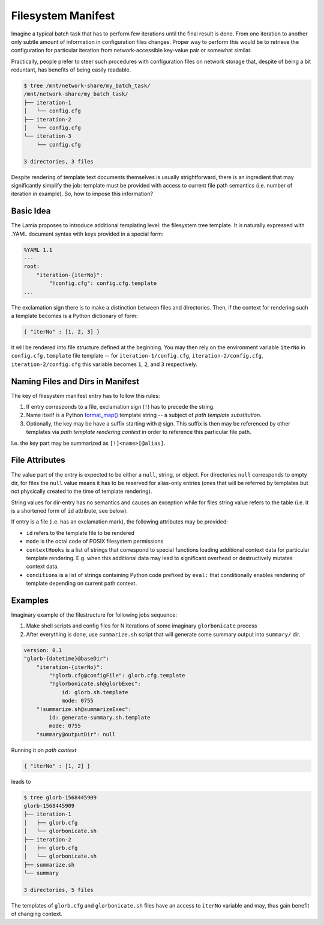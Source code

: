 Filesystem Manifest
===================

Imagine a typical batch task that has to perform few iterations until the final
result is done. From one iteration to another only subtle amount of information
in configuration files changes. Proper way to perform this would be to retrieve
the configuration for particular iteration from network-accessible key-value
pair or somewhat similar.

Practically, people prefer to steer such procedures with configuration files on
network storage that, despite of being a bit reduntant, has benefits of being
easily readable.

.. code-block::

    $ tree /mnt/network-share/my_batch_task/
    /mnt/network-share/my_batch_task/
    ├── iteration-1
    │   └── config.cfg
    ├── iteration-2
    │   └── config.cfg
    └── iteration-3
        └── config.cfg

    3 directories, 3 files

Despite rendering of template text documents themselves is usually
strightforward, there is an ingredient that may significantly simplify the job:
template must be provided with access to current file path semantics
(i.e. number of iteration in example). So, how to impose this information?

Basic Idea
----------

The Lamia proposes to introduce additional templating level: the filesystem
tree template. It is naturally expressed with .YAML document syntax with keys
provided in a special form:

.. code-block:: yaml

    %YAML 1.1
    ---
    root:
        "iteration-{iterNo}":
            "!config.cfg": config.cfg.template
    ...

The exclamation sign there is to make a distinction between files and
directories. Then, if the context for rendering such a template becomes is a
Python dictionary of form:

.. code-block:: python

    { "iterNo" : [1, 2, 3] }

it will be rendered into file structure defined at the beginning. You may then
rely on the environment variable ``iterNo`` in ``config.cfg.template`` file
template -- for ``iteration-1/config.cfg``, ``iteration-2/config.cfg``,
``iteration-2/config.cfg`` this variable becomes ``1``, ``2``, and ``3``
respectively.

Naming Files and Dirs in Manifest
---------------------------------

The key of filesystem manifest entry has to follow this rules:

1. If entry corresponds to a file, exclamation sign (``!``) has to precede the
   string.
2. Name itself is a Python `format_map()`_ template string -- a subject of
   *path template substitution*.
3. Optionally, the key may be have a suffix starting with ``@`` sign. This
   suffix is then may be referenced by other templates via *path template
   rendering context* in order to reference this particular file path.

I.e. the key part may be summarized as ``[!]<name>[@alias]``.

.. _format_map(): https://docs.python.org/3/library/stdtypes.html#str.format_map

File Attributes
---------------

The value part of the entry is expected to be either a ``null``, string, or
object. For directories ``null`` corresponds to empty dir, for files the
``null`` value means it has to be reserved for alias-only entries (ones that
will be referred by templates but not physically created to the time of
template rendering).

String values for dir-entry has no semantics and causes an exception while for
files string value refers to the table (i.e. it is a shortened form of ``id``
attribute, see below).

If entry is a file (i.e. has an exclamation mark), the following attributes may
be provided:

* ``id`` refers to the template file to be rendered
* ``mode`` is the octal code of POSIX filesystem permissions
* ``contextHooks`` is a list of strings that correspond to special functions
  loading additional context data for particular template rendering. E.g. when
  this additional data may lead to significant overhead or destructively
  mutates context data.
* ``conditions`` is a list of strings containing Python code prefixed by
  ``eval:`` that conditionally enables rendering of template depending on
  current path context.

Examples
--------

Imaginary example of the filestructure for following jobs sequence:

1. Make shell scripts and config files for N iterations of some imaginary
   ``glorbonicate`` process
2. After everything is done, use ``summarize.sh`` script that will generate
   some summary output into ``summary/`` dir.


.. code-block:: yaml

    version: 0.1
    "glorb-{datetime}@baseDir":
        "iteration-{iterNo}":
            "!glorb.cfg@configFile": glorb.cfg.template
            "!glorbonicate.sh@glorbExec":
                id: glorb.sh.template
                mode: 0755
        "!summarize.sh@summarizeExec":
            id: generate-summary.sh.template
            mode: 0755
        "summary@outputDir": null

Running it on *path context*

.. code-block:: python

    { "iterNo" : [1, 2] }

leads to

.. code-block::

    $ tree glorb-1568445909
    glorb-1568445909
    ├── iteration-1
    │   ├── glorb.cfg
    │   └── glorbonicate.sh
    ├── iteration-2
    │   ├── glorb.cfg
    │   └── glorbonicate.sh
    ├── summarize.sh
    └── summary

    3 directories, 5 files

The templates of ``glorb.cfg`` and ``glorbonicate.sh`` files have an access
to ``iterNo`` variable and may, thus gain benefit of changing context.

.. todo:: It would be a nice feature that the ``summary.sh.template`` must
    have an access to path template  substitution results produced by
    sequential applying of the ``iterNo`` list to this structure. We consider
    using sorted tuple as template keys for substitution results, e.g.
    ``configFile[iterNo=1]`` or similar.

    Currently, this functionality achieved by ``contextHooks`` callbacks.

